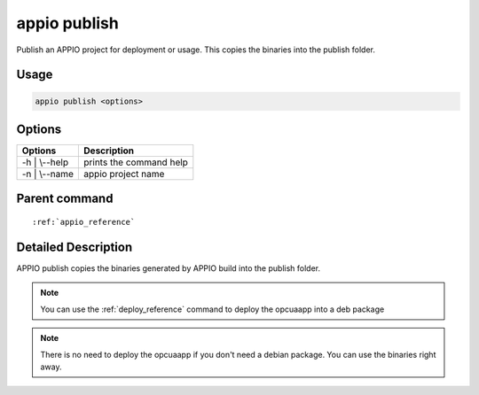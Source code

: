 .. _publish_reference:

=============
appio publish
=============

Publish an APPIO project for deployment or usage. This copies the binaries into the publish folder.

***************
Usage
***************

.. code-block:: bash

   appio publish <options>

***************
Options
***************
+------------------------+------------------------+
|   Options              |Description             |
+========================+========================+
| -h | \\--help          |prints the command help |
+------------------------+------------------------+
| -n | \\--name          |  appio project name    |
+------------------------+------------------------+

***************
Parent command
***************
.. parsed-literal::

   :ref:`appio_reference`

********************
Detailed Description
********************

APPIO publish copies the binaries generated by APPIO build into the publish folder.


.. note:: You can use the :ref:`deploy_reference` command to deploy the opcuaapp into a deb package

.. note:: There is no need to deploy the opcuaapp if you don't need a debian package. You can use the binaries right away.

